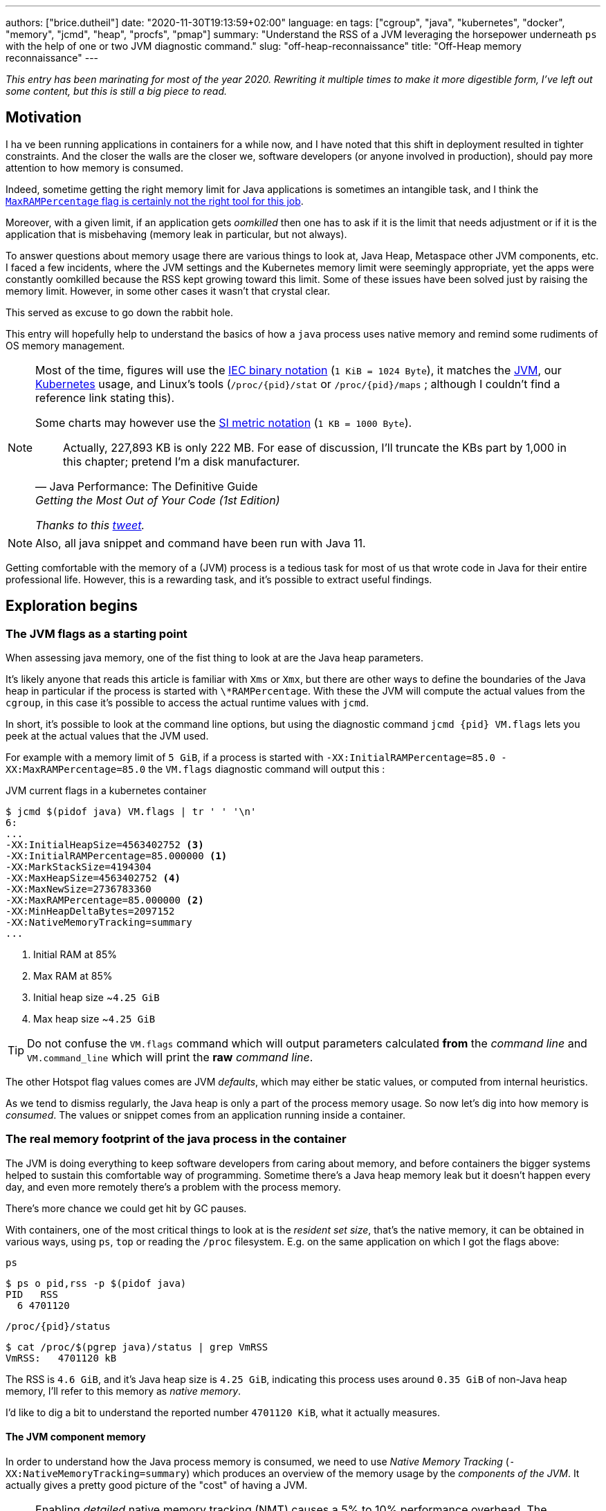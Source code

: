 ---
authors: ["brice.dutheil"]
date: "2020-11-30T19:13:59+02:00"
language: en
tags: ["cgroup", "java", "kubernetes", "docker", "memory", "jcmd", "heap", "procfs", "pmap"]
summary: "Understand the RSS of a JVM leveraging the horsepower underneath `ps` with the help of one or two JVM diagnostic command."
slug: "off-heap-reconnaissance"
title: "Off-Heap memory reconnaissance"
---

// TODO: Change JDK links to openjdk/jdk
// TODO: Fix wrapTable at line 1723

// Related articles
// - https://dev.to/wayofthepie/jvm-basic-memory-overview-535m
// - http://trustmeiamadeveloper.com/2016/03/18/where-is-my-memory-java/

_This entry has been marinating for most of the year 2020. Rewriting it multiple
times to make it more digestible form, I've left out some content, but this is
still a big piece to read._


== Motivation

I ha ve been running applications in containers for a while now, and I have
noted that this shift in deployment resulted in tighter constraints. And the
closer the walls are the closer we, software developers (or anyone involved in
production), should pay more attention to how memory is consumed.

Indeed, sometime getting the right memory limit for Java applications is sometimes an
intangible task, and I think the
link:/2020/10/27/maxrampercentage-is-not-what-i-wished-for/[`MaxRAMPercentage` flag is certainly not the right tool for this job].

Moreover, with a given limit, if an application gets _oomkilled_ then
one has to ask if it is the limit that needs adjustment or if it is the
application that is misbehaving (memory leak in particular, but not always).

To answer questions about memory usage there are various things to look at,
Java Heap, Metaspace other JVM components, etc. I faced a few incidents,
where the JVM settings and the Kubernetes memory limit were seemingly
appropriate, yet the apps were constantly oomkilled because the RSS kept
growing toward this limit. Some of these issues have been solved just
by raising the memory limit. However, in some other cases it wasn't that
crystal clear.

This served as excuse to go down the rabbit hole.

This entry will hopefully help to understand the basics of how a
`java` process uses native memory and remind some rudiments of OS
memory management.

[NOTE]
====
Most of the time, figures will use the https://en.wikipedia.org/wiki/Binary_prefix[IEC binary notation] (`1 KiB = 1024 Byte`),
it matches the https://github.com/corretto/corretto-11/blob/055a9a1a279b9a2953c2150bc937b04f905eeba1/src/src/hotspot/share/utilities/globalDefinitions.hpp#L226[JVM],
our https://kubernetes.io/docs/concepts/configuration/manage-resources-containers/#meaning-of-memory[Kubernetes] usage,
and Linux's tools (`/proc/{pid}/stat` or `/proc/{pid}/maps` ; although I couldn't find a reference link stating this).

Some charts may however use the https://en.wikipedia.org/wiki/Binary_prefix[SI metric notation] (`1 KB = 1000 Byte`).

[quote, Java Performance: The Definitive Guide, Getting the Most Out of Your Code (1st Edition)]
Actually, 227,893 KB is only 222 MB. For ease of discussion, I'll truncate the KBs part by 1,000
in this chapter; pretend I'm a disk manufacturer.

_Thanks to this https://twitter.com/fleming_matt/status/1282729134481965064?s=21[tweet]._
====


NOTE: Also, all java snippet and command have been run with Java 11.

Getting comfortable with the memory of a (JVM) process is a tedious task
for most of us that wrote code in Java for their entire professional life.
However, this is a rewarding task, and it's possible to extract useful
findings.



== Exploration begins

=== The JVM flags as a starting point

When assessing java memory, one of the fist thing to look at are the Java heap parameters.

It's likely anyone that reads this article is familiar with `Xms` or `Xmx`, but there are
other ways to define the boundaries of the Java heap in particular if the process is started
with `\*RAMPercentage`. With these the JVM will compute the actual values from the `cgroup`,
in this case it's possible to access the actual runtime values with `jcmd`.

In short, it's possible to look at the command line options, but using the diagnostic
command `jcmd {pid} VM.flags` lets you peek at the actual values that the JVM used.

For example with a memory limit of `5 GiB`, if a process is started with
`-XX:InitialRAMPercentage=85.0 -XX:MaxRAMPercentage=85.0` the `VM.flags`
diagnostic command will output this :

.JVM current flags in a kubernetes container
[source, shell]
----
$ jcmd $(pidof java) VM.flags | tr ' ' '\n'
6:
...
-XX:InitialHeapSize=4563402752 <3>
-XX:InitialRAMPercentage=85.000000 <1>
-XX:MarkStackSize=4194304
-XX:MaxHeapSize=4563402752 <4>
-XX:MaxNewSize=2736783360
-XX:MaxRAMPercentage=85.000000 <2>
-XX:MinHeapDeltaBytes=2097152
-XX:NativeMemoryTracking=summary
...
----
<1> Initial RAM at 85%
<2> Max RAM at 85%
<3> Initial heap size ~`4.25 GiB`
<4> Max heap size ~`4.25 GiB`

TIP: Do not confuse the `VM.flags` command which will output parameters calculated *from* the
_command line_ and `VM.command_line` which will print the *raw* _command line_.

The other Hotspot flag values comes are JVM _defaults_, which may either be static values,
or computed from internal heuristics.

As we tend to dismiss regularly, the Java heap is only a part of the process memory usage.
So now let's dig into how memory is _consumed_. The values or snippet comes from an
application running inside a container.





=== The real memory footprint of the java process in the container

The JVM is doing everything to keep software developers from caring about
memory, and before containers the bigger systems helped to sustain this
comfortable way of programming. Sometime there's a Java heap memory leak
but it doesn't happen every day, and even more remotely there's a problem
with the process memory.

There's more chance we could get hit by GC pauses.

With containers, one of the most critical things to look at is the _resident set size_,
that's the native memory, it can be obtained in various ways, using `ps`, `top` or
reading the `/proc` filesystem. E.g. on the same application on which
I got the flags above:

.`ps`
[source, role="primary"]
----
$ ps o pid,rss -p $(pidof java)
PID   RSS
  6 4701120
----

.`/proc/{pid}/status`
[source, role="secondary"]
----
$ cat /proc/$(pgrep java)/status | grep VmRSS
VmRSS:	 4701120 kB
----

The RSS is `4.6 GiB`, and it's Java heap size is `4.25 GiB`, indicating
this process uses around `0.35 GiB` of non-Java heap memory, I'll refer
to this memory as _native memory_.

I'd like to dig a bit to understand the reported number `4701120 KiB`,
what it actually measures.






==== The JVM component memory

In order to understand how the Java process memory is consumed, we need to use
_Native Memory Tracking_ (`-XX:NativeMemoryTracking=summary`) which produces
an overview of the memory usage by the _components of the JVM_. It actually gives
a pretty good picture of the "cost" of having a JVM.

NOTE: Enabling _detailed_ native memory tracking (NMT) causes a 5% to 10%
performance overhead. The _summary_ mode merely has an impact in memory usage
as shown below and is usually enough.

NOTE: It is necessary to note that while the above command indicate a scale
in `KB` for the JVM it really means `KiB`.


.JVM native memory trcking report
[source, shell]
----
$ jcmd $(pidof java) VM.native_memory
6:

Native Memory Tracking:

Total: reserved=7168324KB, committed=5380868KB                               <1>
-                 Java Heap (reserved=4456448KB, committed=4456448KB)        <2>
                            (mmap: reserved=4456448KB, committed=4456448KB)

-                     Class (reserved=1195628KB, committed=165788KB)         <3>
                            (classes #28431)                                 <4>
                            (  instance classes #26792, array classes #1639)
                            (malloc=5740KB #87822)
                            (mmap: reserved=1189888KB, committed=160048KB)
                            (  Metadata:   )
                            (    reserved=141312KB, committed=139876KB)
                            (    used=135945KB)
                            (    free=3931KB)
                            (    waste=0KB =0.00%)
                            (  Class space:)
                            (    reserved=1048576KB, committed=20172KB)
                            (    used=17864KB)
                            (    free=2308KB)
                            (    waste=0KB =0.00%)

-                    Thread (reserved=696395KB, committed=85455KB)
                            (thread #674)
                            (stack: reserved=692812KB, committed=81872KB)    <5>
                            (malloc=2432KB #4046)
                            (arena=1150KB #1347)

-                      Code (reserved=251877KB, committed=105201KB)          <6>
                            (malloc=4189KB #11718)
                            (mmap: reserved=247688KB, committed=101012KB)

-                        GC (reserved=230739KB, committed=230739KB)          <7>
                            (malloc=32031KB #63631)
                            (mmap: reserved=198708KB, committed=198708KB)

-                  Compiler (reserved=5914KB, committed=5914KB)              <8>
                            (malloc=6143KB #3281)
                            (arena=180KB #5)

-                  Internal (reserved=24460KB, committed=24460KB)           <10>
                            (malloc=24460KB #13140)

-                     Other (reserved=267034KB, committed=267034KB)         <11>
                            (malloc=267034KB #631)

-                    Symbol (reserved=28915KB, committed=28915KB)            <9>
                            (malloc=25423KB #330973)
                            (arena=3492KB #1)

-    Native Memory Tracking (reserved=8433KB, committed=8433KB)
                            (malloc=117KB #1498)
                            (tracking overhead=8316KB)

-               Arena Chunk (reserved=217KB, committed=217KB)
                            (malloc=217KB)

-                   Logging (reserved=7KB, committed=7KB)
                            (malloc=7KB #266)

-                 Arguments (reserved=19KB, committed=19KB)
                            (malloc=19KB #521)

-                    Module (reserved=1362KB, committed=1362KB)
                            (malloc=1362KB #6320)

-              Synchronizer (reserved=837KB, committed=837KB)
                            (malloc=837KB #6877)

-                 Safepoint (reserved=8KB, committed=8KB)
                            (mmap: reserved=8KB, committed=8KB)

-                   Unknown (reserved=32KB, committed=32KB)
                            (mmap: reserved=32KB, committed=32KB)
----
<1> This shows a `reserved` value (`7168324 KiB` (~`6.84 GiB`)), it's the amount
of addressable memory on that container, and a `committed` value (`4456448 KiB` (~`4.25 GiB`))
that represents what the JVM actually asked the OS to allocate.
<2> `Heap` zone, note that reserved and committed values are the same `4456448 KiB`
here because our `InitialRAMPercentage` is the same as max. I'm not sure why this number
is different from the VM flags `-XX:MaxHeapSize=4563402752` though.
<3> ~`162 MiB` of metaspace.
<4> How many classes have been loaded : `28431`.
<5> There are 674 threads whose stacks are using ~`80 MiB` at this time.
<6> `Code` cache area (assembly of the used methods) ~`102 MiB` out of ~`246 MiB`.
<7> This section contains `GC` algorithms internal data structures, this is app
is using G1GC which takes ~`225 MiB`.
<8> C1 / C2 compilers (which compile bytecode to assembly) use ~`5.8 MiB`.
<9> The `Symbol` section contains many things like interned strings and other
internal constants for about `28.2 MiB`.
<10> The `Internal` area takes ~`24 MiB`. Before Java 11 this area included
`DirectByteBuffers`, but from Java 11 those are accounted in the `Other` zone.
<11> The `Other` section after Java 11 includes `DirectByteBuffers` ~`261 MiB`.

The remaining areas are much smaller in scale, NMT takes ~`8.2 MiB`
itself, module system usage ~`1.3 MiB`, etc. Also, note that enabling
other JVM features may show up if they are activated, like flight recorder.
https://docs.oracle.com/en/java/javase/11/troubleshoot/diagnostic-tools.html#GUID-5EF7BB07-C903-4EBD-A9C2-EC0E44048D37[Source]

There's a lot more to read on the
https://docs.oracle.com/en/java/javase/11/vm/native-memory-tracking.html#GUID-39676837-DA61-4F8D-9C5B-9DB1F5147D80[official documentation about NMT]
and https://docs.oracle.com/en/java/javase/11/troubleshoot/diagnostic-tools.html#GUID-1F53A50E-86FF-491D-A023-8EC4F1D1AC77[how to Monitor VM Internal Memory].
Yet another worthwhile read on https://shipilev.net/jvm/anatomy-quarks/12-native-memory-tracking/[native memory tracking]
by http://twitter.com/shipilev[Aleksey Shipilёv].

*In the rest of this article when talking the context of Native Memory Tracking
I may use the terms _memory type_ or _memory zones_, but the real definition would be :*

> *the _memory allocation type_ performed by a _JVM component_*

The different sections are defined there in
https://github.com/corretto/corretto-11/blob/caa2f4cad666b508a88b92db01054ace8647a820/src/src/hotspot/share/memory/allocation.hpp#L114-L141[this `MemoryType` enumeration],
and https://github.com/corretto/corretto-11/blob/2b351313740f148597cf680d8443df93931de813/src/src/hotspot/share/services/nmtCommon.cpp#L28-L51[here]
as they appear in the report.

_NMT_ is a great tool to gain an insight on the memory usage of the various
parts that compose the Java runtime. It has interesting subcommands to compare
the memory usage of the JVM components with a _baseline_
(`jcmd $(pidof java) VM.native_memory baseline`, followed at some point by
one or several `jcmd $(pidof java) VM.native_memory summary.diff`).


This is very useful for JVM components and a good complement to what I would
like to show in this article, because NMT alone *does not answer
what is actually accounted in the RSS column of `ps`*.







==== Revising OS virtual memory and memory management

I mentioned this acronym already, _RSS_ or **R**esident **S**et **S**ize,
what is it? What exactly means _committed_ memory or _reserved_ memory
reported in _NMT_ ? How do they relate to each other?

First let's break down the vocabulary when we talk about memory.

.memory vocabulary
[ditaa,"memory-vocabulary"]
----

|<--virtual memory----------------------------------------->|
|<--reserved memory--------------------------->|            |
|<--committed memory-------------->|           |            |
:                                  :           :            :
+-------------------+------+-------+-----------+------------+
| addressable space of the process                          |
+-------------------+------+-------+-----------+------------+
|                                                           |
|<--contiguous addresses----------------------------------->|
|                                                           |
0                                                   0x8000000

----


.vocabulary breakdown (https://stackoverflow.com/a/31178912/48136[source])
[%autowidth.stretch]
|===

| *Committed* | Address ranges that have been mapped or ``malloc``ed.
They may or may not be backed by physical or swap due to lazy allocation
and paging. This applies to the JVM and the OS. These ranges are actually
not necessarily contiguous.

| *Reserved* | The total address range that has been pre-mapped via `mmap`
or `malloc` for a particular memory pool. In other words _reserved memory_
represents the maximum addressable memory.
Those could be referred to as *uncommitted*.

| *Resident* | OS memory pages which are currently in physical ram. This means
code, stacks, part of the committed memory pools but also portions of ``mmap``ed
files which have recently been accessed and allocations outside the control of
the JVM.

| *Virtual* | The sum of all virtual address mappings. Covers committed, reserved
memory pools but also mapped files or shared memory. This number is rarely informative
since the JVM will reserve large address ranges upfront. We can see this number
as the pessimistic memory usage.

|===


The above graph mostly displays the relative size by memory _kind_
within the address space of a process. In order to explain _resident_ memory
it's necessary to revise how Linux (and other OSes by the way) manage
memory using the concept of *paging*.

The virtual address space is divided into smaller chunks called _pages_
usually of `4 KiB`.
_There are other page sizes and these sizes may even co-exist (e.g. having pages of
4 KiB mixed with 2 MiB pages), it depends on the capabilities
of the processor ; working with different size of pages is something that is out
of scope for this article.
What is interesting is how paging and RSS relate to each other._


.Virtual memmory and paging (for a single process)
[ditaa,"memory-paging"]
----

+-+ touched/used  +-+ untouched/unused
| | page          : | page
+-+               +-+

|<--virtual memory----------------------------------------->|
|<--reserved memory------------------------------>|         |
|<--committed memory--------------->|             |         |
:                                   :             :         :
+-+=+=+-+=+-+-+-+=+=+=+=+=+-+=+=+=+=+=+=+=+=+=+=+=+=+-+=+=+-+
| | | | | | | | | | | | | | | | | | | | | | | | | | | | | | |
+-+-+-+-+-+-+-+-+-+-+-+-+-+-+-+-+-+-+-+-+-+-+-+-+-+-+-+-+-+-+
 | |   |   |           |   |                         |     |
 | \\  \\  \----\   /--/   \-----\             /-----/     |
 |  |   |       |   |            |             |  /--------/
 |  |   |       |   |            |             |  |
 v  v   v       v   v            v             v  v
/--+---+--+----+---+---+--------+-----+-----+-------\
|0 |1  |2 |... |40 |50 |...     |1000 |2000 |...    |
+--+---+--+----+---+---+--------+-----+-----+-------+ MMU
|9 |50 |7 |... |2  |   |...     |6000 |6001 |       |
\--+---+--+----+---+---+--------+-----+-----+-------/
  |             |         |       |            |
  |           /-/         |       |            |
  |      /----|-------------------/            |
  |      |    |           |                    |
+-|------|----|--+        |              +-----|--------+
| v      v    v  |        |              |     |        |
| ++ ++ ++ ++ ++ |        |              |     |        |
| ++ ++ ++ ++ ++ |        |              |     v        |
| ++ ++ ++ ++ ++ |        |              |+-------+     |
| ++ ++ ++ ++ ++ |        \-------------->|swap   |     |
| ++ ++ ++ ++ ++ |                       |+-------+     |
+----------------+ RAM                   +--------------+ Disk

----

The graph above shows the addressable space of a process and its _pages_.
The process can access these pages using the addresses of its virtual space,
however these pages have to be stored physically, usually in RAM, sometime on disk.
When referring to these chunks of memory on hardware, we use the term _frame_.

The real memory address is naturally different from this virtual address space
for the process. In the CPU there's a specialized component called MMU (Memory
Management Unit) whose role is to translate the virtual addresses
to physical addresses.

The incentive behind virtual memory and paging comes from multi-tasking, it allows
running multiple program concurrently. Each process will have the illusion of a single
big block of memory. In practice, it abstracts away useful tricks like
lazy allocation, swapping, file mapping, defragmentation, caching, etc.

The OS is hard at work performing these tricks while keeping this illusion for all
processes. Since programs run concurrently, **not all memory pages is used at the
same time**.

In practical terms we can observe that:

* A _physical memory frame_ won't be used if the process didn't _touch_ a page, or
we can say this page doesn't exist.

* The kernel may choose to move the content of a page to a slower
device, usually a disk in a special place called _swap_ if it thinks there
won't be enough physical memory (RAM).

* The kernel may use unemployed physical frames for caching purpose, or other tasks
like defragmentation.

The _resident set size_ mean the total set of pages of a process, i.e. without
untouched / unused pages.
This contrasts with virtual size which includes the total address space of
a program, this value is usually way superior to RSS.

_If you want to dive how the whole paging thing works head to
system courses, or articles (like https://landley.net/writing/memory-faq.txt[this masterpiece])
where they usually explain in depth how everything interacts._




===== Reserved and committed memory for NMT

//As mentioned above, one of the idea of the *reserved* / *committed* memory is to
//provide the illusion of a single *continuous* memory space.

Concretely for the JVM it means that

1. the _committed_ memory is immediately usable,
2. and the _reserved_ memory part means memory _put on hold_ and not immediately usable.

With a better understanding of how memory works let's look again at the output
of the `VM.native_memory` command to make more sense of it:

[source]
----
Total: reserved=7168324KB, committed=5380868KB                               <1>
-                 Java Heap (reserved=4456448KB, committed=4456448KB)        <2>
                            (mmap: reserved=4456448KB, committed=4456448KB)
...
-                     Class (reserved=1195628KB, committed=165788KB)         <3>
...
-                    Thread (reserved=696395KB, committed=85455KB)           <4>
...
-                      Code (reserved=251877KB, committed=105201KB)
...
-                        GC (reserved=230739KB, committed=230739KB)          <5>
...
----
<1> The process addressable memory and what is currently committed.
<2> Here the NMT also show the same abstractions of committed and reserved memory,
on this process these values are the same because the `InitialHeapSize` (`Xms`) and
`MaxHeapSize` (`Xmx`)are the same. If these boundaries were different it is likely
the heap zone would show different values for reserved and committed memory; the
JVM will increase the committed memory if necessary, and can even uncommit some of
this memory if the GC algorithm allows it.
<3> Class, Code spaces works the same way, specifics JVM flags control the reserved
and committed memory.
<4> Java Threads are allocated within the process memory, the JVM flags only control
the size of a thread. I will expand on this later.
<5> Then comes the other memory space of the JVM, like the GC internal structures, who
are using a different memory management, these zones usually have the same reserved/committed
amount.

Or with a picture :

.JVM memory allocations
[ditaa, jvm-memory-allocations]
----

|<--virtual memory----------------------------------------------------->|
|<--reserved memory------------------------------------------------->|  |
|<--committed memory--------------------------------------------->|  |  |
|<--heap max size-------->|<--Class reserved--->|<--others-->|    |  |  |
|<--committed heap--->|   |<--Class commited->| |            |    |  |  |
|<--used heap---->|   |   |                   | |            |    |  |  |
:                 :   :   :                   : :            :    :  :  :
+-----------------+---+---+-------------------+-+------------+----+--+--+
| addressable space of the process                                      |
+-------------------+------+-------+-----------+------------------------+
|                                                                       |
|<--contiguous addresses----------------------------------------------->|
|                                                                       |
0                                                             0x800000000

----

This graph bring the following definitions :

.Java memory vocabulary
[%autowidth.stretch]
|===

| *Used Heap* | The amount of memory occupied by live objects and to a certain
extent object that are unreachable but not yet collected by the GC. This only
relate to the JVM Java heap.

| *Committed heap* | The current limit if the writable memory to write objects to.
It's the current workspace of the GC. Upon JVM bootstrap this value should be equal
to `Xms`, then the GC may expand it up to the Java heap reserved memory, or in Java
terms the heap max size, or `Xmx`.

| *Heap Max Size* | The maximum amount of memory that the Java heap can occupy.
It's the _reserved_ amount in Java Heap section of the NMT output.
If the application requires more memory, this will result in a `OutOfMemoryError`.

|===


So committed stands for writable memory and, reserved stands for total addressable
space of the memory. How does it work concretely?

The JVM starts by https://github.com/corretto/corretto-11/blob/3b31d243a19774bebde63df21cc84e994a89439a/src/src/hotspot/os/linux/os_linux.cpp#L3421-L3444[_reserving_ the memory],
then parts of this "reserve" will be made available by
https://github.com/corretto/corretto-11/blob/3b31d243a19774bebde63df21cc84e994a89439a/src/src/hotspot/os/linux/os_linux.cpp#L3517-L3531[modifying the memory mappings]
using `malloc`, `mmap`, as well as `mprotect` calls in particular (on Linux).






===== `malloc` and `mmap`

The `malloc` and `mmap` C calls ask the OS to allocate memory. The OS will then
provide the application the necessary memory or report an error if it is not possible.

Also, depending on the mapping in particular for `mmap` the OS can be asked
to make a file accessible as a memory zone, in short it's the kernel that perform
IOs, in contrast to perform IOs with a file descriptor application side.

image:/assets/off-heap-recon/malloc-mmap.svg[align="center", title="Simple overview of malloc and mmap"]

.Differences between https://linux.die.net/man/3/malloc[`malloc`] and http://www.kernel.org/doc/man-pages/online/pages/man2/mmap.2.html[`mmap`]
[%collapsible]
====
* `malloc` may _recycle_ previously used memory that was released by `free`,
and perform a system call to get memory only required. It's part of the C standard.

* `malloc` allows you pass a size and that's basically it.

* `mmap` is a system call. It's not part of the C standard, and may not be available
on all platforms.

* `mmap` can both map private memory or shared memory (as in shared with other processes).
Those are called _anonymous mapping_ using flag `MAP_ANONYMOUS`.

* `mmap` can also interact with disk files on specific ranges, without having
a file descriptor.

* `mmap` can be set with various flags that are used to control how this memory
mapping behave.

* Both have their performance characteristics, `malloc` is usually preferred for
few and small allocations, `mmap` is preferred for few but large allocations.
====

When the JVM bootstrap, it requests a main memory of a certain size with the `PROT_NONE`
flag to prevent any access. This has the effect to tell the OS that this mapping should
not be backed by physical memory. Then when memory is needed by the program,
the JVM changes the mapping for a sub-range of that main memory by removing the
`PROT_NONE` flag. When new java threads are created, then the JVM will simply
request another memory segment.


.Simple C code example
[%collapsible]
====

To help you understand here's a very simple program:

. that *reserves* `16 MiB` via a `malloc` call and `16 MiB` via the `mmap` call
. then this program will invoke `ps` to show its actual memory consumption (RSS)
. then it will touch/use memory by setting a bit every `1 KiB`
. then this program will invoke `ps` again to show its actual memory consumption (RSS)

.Memory example
[source,c,role="primary"]
----
#include <stdio.h>
#include <stdlib.h>
#include <unistd.h>
#include <sys/mman.h>

#define HEAP_SIZE (16 * 1024 * 1024 * sizeof(char))

int main (int argc, char *argv[])
{
  char *heap1 = malloc(HEAP_SIZE);
  char *heap2 = mmap(0,
                     HEAP_SIZE,
                     PROT_NONE | PROT_WRITE,
                     MAP_PRIVATE | MAP_NORESERVE | MAP_ANONYMOUS,
                     -1,
                     0);

  pid_t pid = getpid();
  printf("pid: %d\n", pid);

  char buffer[50];

  sprintf(buffer, "ps -p %d -o rss,vsz,command", pid);
  printf("Executing: '%s'\n", buffer);
  system(buffer);

  printf("Writing to some pages, but not all\n");

  for (char* i = heap1; i < (heap1 + HEAP_SIZE / 16); i += 1024) {
    *i = 0x01;
  }
  for (char* i = heap2; i < (heap2 + HEAP_SIZE / 8); i += 1024) {
    *i = 0x01;
  }

  sprintf(buffer, "ps -p %d -o rss,vsz,command", pid);
  printf("Executing: '%s'\n", buffer);
  system(buffer);

  free(heap1);
  munmap(heap2, HEAP_SIZE);

  return 0;
}
----

.Result (Linux / llvm)
[source,shell,role="secondary"]
----
$ clang -Wall -Wpedantic -o test-alloc test-alloc.c && ./test-alloc
pid: 4301956

Executing: 'ps -p 2904 -o rss,vsz,command'
   RSS      VSZ COMMAND
   708  4301956 ./test-mem
Writing to some pages, but not all
Executing: 'ps -p 2904 -o rss,vsz,command'
   RSS      VSZ COMMAND
  3780  4301956 ./test-mem
----

As the `stdout` shows the RSS of this program is very low until memory
is actually written to. At the same time the virtual memory is much,
much higher; it means this simple program could address up to
about `4 GiB`.

_This program ran on a MacBook Pro 2018 running an Intel Core i7 CPU._
====



Now after some memory management refresh, let's go back to the main
topic of this blog post.






==== Exploring what NMT does not show

The previous section walked through the numbers reported, and that they
represent the sizes of the different JVM memory zones, but, does not
reveal the effective usage.


The JVM components can use different _types of memory management_ and
as such may have multiple allocation mechanisms. NMT reports
the different allocation types, for example:

. GC based
The `Java heap` and the `Metaspace` (`Class`) are usually the biggest consumers of memory,
they both rely on `mmap`.
+
.Java heap and metaspace
[source]
----
-                 Java Heap (reserved=3145728KB, committed=3145728KB)
                            (mmap: reserved=3145728KB, committed=3145728KB)

-                     Class (reserved=1195111KB, committed=164967KB)
                            (classes #27354)
                            (  instance classes #25689, array classes #1665)
                            (malloc=5223KB #86596)
                            (mmap: reserved=1189888KB, committed=159744KB)
----
+
These two _memory zones_ are interesting in that they are managed by the GC algorithm,
put in other words the GC is actually the memory manager of these zones, it is able to
_arrange_ the memory according to the options that are passed on the command line.
E.g. with a fixed size heap (`Xms` = `Xmx`), the heap will be constituted of a large memory
segment, in this case the _reserved_ and _committed_ values will be the same as well.
+
Other options may trigger specific behavior for these memory zones, e.g. make
the heap to grow or to shrink (I never saw that in practice,
maybe I'll see it once I use a JDK 12+ with _heap uncommit_ with https://openjdk.java.net/jeps/346[JEP-346],
although even the JEP mention it'll only happen if there is very low activity, which is unlikely to
happen for some workload).



. Threads
The Java threads are constructs controlled by the JVM runtime,
each thread is allocated on addressable space, their allocation size is always the
same, but can be controlled via a few JVM parameters. Their usage depends on
application usage. E.g. if the program request 1000 threads, then the JVM needs
to allocate 1000 threads.
+
.Thread
----
-                    Thread (reserved=533903KB, committed=70439KB)
                            (thread #517)
                            (stack: reserved=531432KB, committed=67968KB) <1>
                            (malloc=1866KB #3103) <2>
                            (arena=605KB #1033) <3>
----
<1> The stack memory is where the JVM puts the thread stack, it's the sum
of all thread stack memory mappings.
<2> The thread sub-system performed 3103 ``malloc`` calls amounting to `1866 KiB`.
<3> The thread local handles required 1033 arenas, amounting to `605 KiB`.


. Other native zones
The other component reported by NMT management uses different technics. Sometime using a
combination of these technics:
+
`GC` zone for example only works with `malloc` and `mmap`, and size can grow as needed.
+
.GC
[source]
----
-                        GC (reserved=180505KB, committed=180505KB)
                            (malloc=30589KB #219593) <1>
                            (mmap: reserved=149916KB, committed=149916KB) <2>
----
<1> Here the GC performed 219593 ``malloc`` calls amounting to `30589 KiB`.
<2> Here the GC reserved and committed memory segment(s) amount to `149916 KiB`.
+
The JVM also implements its own
https://en.wikipedia.org/wiki/Region-based_memory_management[Arena based memory management],
(distinct from the arena memory management of glibc). It is used by some
subsystems of the JVM or when native code uses internal objects that rely on JVM arenas
https://github.com/corretto/corretto-11/blob/885a3859f47627467a15adaef36fd90ceb517f5e/src/src/hotspot/share/utilities/bitMap.hpp#L344-L345[[1\]]
https://github.com/corretto/corretto-11/blob/7ea9366e39d0650274e45ce966b36bb01d26ff26/src/src/hotspot/share/utilities/growableArray.hpp#L127[[2\]]
+
`Compiler`, `Symbol table` do use this memory management for example.
Special mention of the _thread local handles_ that also use JVM arenas.
+
NMT reports all the memory allocation technics that are used by a JVM component,
for example the GC system :
+
.compiler
[source]
----
-                  Compiler (reserved=6666KB, committed=6666KB)
                            (malloc=6533KB #3575) <1>
                            (arena=133KB #5) <2>
----
<1> The compiler performed 3575 ``malloc`` calls amounting to `6533 KiB`.
<2> The compiler uses 5 arenas totaling `133 KiB`.



==== Track `DirectByteBuffer` with NMT

Using NMT `baseline` and `summary.diff` modes, it is possible to
track the evolution of the JVM components. ``DirectByteBuffer``s
allow allocating native memory segments. They are not cheap to create,
and they are only deallocated when a GC actually finalize the
references. Usually these byte buffers have a long life and
they are big.

The following snippet of code will try to show they are reported in the
`Other` section of NMT. Note that in this snippet I'm just invoking
the external process `jcmd` for brevity and clarity, but it's possible
to invoke the diagnostic command in pure Java.

.Exercise `DirectByteBuffer` and NMT
[source, java]
----
// env -u JDK_JAVA_OPTIONS java -XX:NativeMemoryTracking=summary DBB.java 1 1
import java.nio.*;
import java.lang.ProcessBuilder.*;

public class DBB {
  public static void main(String[] args) throws Exception {
    System.out.printf("nmt baseline: %n");
    new ProcessBuilder("jcmd", Long.toString(ProcessHandle.current().pid()), "VM.native_memory", "baseline")
            .redirectOutput(Redirect.INHERIT)
            .redirectError(Redirect.INHERIT)
            .start()
            .waitFor();

    var bbCount = Integer.parseInt(args[0]);
    var bbSizeMiB = Integer.parseInt(args[1]);
    for (var i = 0; i < bbCount; i++) {
        var byteBuffer = ByteBuffer.allocateDirect(bbSizeMiB * 1024 * 1024)
                .putInt(0, 0x01);
    }

    System.out.printf("nmt summary.diff: %n");
    new ProcessBuilder("jcmd", Long.toString(ProcessHandle.current().pid()), "VM.native_memory", "summary.diff")
            .redirectOutput(Redirect.INHERIT)
            .redirectError(Redirect.INHERIT)
            .start()
            .waitFor();
  }
}
----

.1 x 1MiB
[source,role="primary"]
----
$ env -u JDK_JAVA_OPTIONS java -XX:NativeMemoryTracking=summary DBB.java 1 1
nmt baseline:
779:
Baseline succeeded
nmt summary.diff:
779:

Native Memory Tracking:

Total: reserved=1916470KB +1027KB, committed=113950KB +1031KB

-                 Java Heap (reserved=509952KB, committed=32768KB)
                            (mmap: reserved=509952KB, committed=32768KB)

...

-                     Other (reserved=1034KB +1024KB, committed=1034KB +1024KB) <1>
                            (malloc=1034KB +1024KB #3 +1) <2>

...
----
<1> The `DirectByteBuffer` of `1 MiB`.
<2> ``DirectByteBuffer``s use `malloc` underneath.


.10 x 1MiB
[source,role="secondary"]
----
$ env -u JDK_JAVA_OPTIONS java -XX:NativeMemoryTracking=summary DBB.java 10 1
nmt baseline:
839:
Baseline succeeded
nmt summary.diff:
839:

Native Memory Tracking:

Total: reserved=1933553KB +10243KB, committed=132061KB +10247KB

-                 Java Heap (reserved=509952KB, committed=32768KB)
                            (mmap: reserved=509952KB, committed=32768KB)

...

-                     Other (reserved=10250KB +10240KB, committed=10250KB +10240KB) <1>
                            (malloc=10250KB +10240KB #12 +10) <2>

...
----
<1> The 10 ``DirectByteBuffer``s of `1 MiB`.
<2> ``DirectByteBuffer``s use `malloc` underneath.

.20 x 100MiB
[source,role="secondary"]
----
$ env -u JDK_JAVA_OPTIONS java -XX:NativeMemoryTracking=summary DBB.java 20 100
nmt baseline:
898:
Baseline succeeded
nmt summary.diff:
898:

Native Memory Tracking:

Total: reserved=2331899KB +408590KB, committed=512275KB +390462KB

Total: reserved=2323817KB +409608KB, committed=498961KB +386252KB

-                 Java Heap (reserved=509952KB, committed=10240KB -22528KB) <3>
                            (mmap: reserved=509952KB, committed=10240KB -22528KB)

...

-                     Other (reserved=409610KB +409600KB, committed=409610KB +409600KB) <1>
                            (malloc=409610KB +409600KB #6 +4) <2>

...
----
<1> The 20 ``DirectByteBuffer``s of `100 MiB`. Uh wait, `409600 KiB` is nothing near ~`2 GiB` (`2048000 KiB`),
it looks more like 4 buffers of `100 MiB`
<2> ``DirectByteBuffer``s use `malloc` underneath.
<3> This times there is also a reduction in the Java Heap.

As one can see the total reserved and committed memory are actually increased
by the amount of allocated memory.

The last exercise, `20 x 100 MiB`, is more captivating: the low amount of
allocated memory by ``DirectByteBuffer``s is simply explained by the GC
that kicked in, if run the last command with `-Xlog:gc*` you'll notice 4 Full GC
happening in the middle of the loop.

[source]
----
[1.671s][info][gc,start       ] GC(4) Pause Full (System.gc())
----

The above code don't keep strong references to the _wrapping_ buffers,
thus allowing these object to be GC__ed__, if the references of these
byte buffers were kept, this program would exited with a
`java.lang.OutOfMemoryError: Direct buffer memory`

It's not part of this article but it's well worth to understand 
how ``DirectByteBuffer``s handle their garbage collection (using a
https://docs.oracle.com/en/java/javase/11/docs/api/java.base/java/lang/ref/Cleaner.html[`Cleaner`]).

Now I mentioned that there was 4 Full GCs, that should have raised eyebrows.
If it didn't the full GC cause should provoke the attention, `System.gc()`.
Pretending I don't know where this came from I'll search where these are happening

[source, shell]
----
$ env -u JDK_JAVA_OPTIONS java -XX:NativeMemoryTracking=summary \
  -agentpath:async-profiler-1.8.2-linux-x64/build/libasyncProfiler.so=start,event=java.lang.System.gc,traces,file=traces.txt \
  DBB.java 20 100 > /dev/null 2>&1

$ cat traces.txt
--- Execution profile ---
Total samples       : 4

Frame buffer usage  : 0.0012%

--- 4 calls (100.00%), 4 samples
  [ 0] java.lang.System.gc
  [ 1] java.nio.Bits.reserveMemory
  [ 2] java.nio.DirectByteBuffer.<init>
  [ 3] java.nio.ByteBuffer.allocateDirect
  [ 4] DBB.main
  [ 5] jdk.internal.reflect.NativeMethodAccessorImpl.invoke0
  [ 6] jdk.internal.reflect.NativeMethodAccessorImpl.invoke
  [ 7] jdk.internal.reflect.DelegatingMethodAccessorImpl.invoke
  [ 8] java.lang.reflect.Method.invoke
  [ 9] com.sun.tools.javac.launcher.Main.execute
  [10] com.sun.tools.javac.launcher.Main.run
  [11] com.sun.tools.javac.launcher.Main.main

----

By default, the VM limits the total size or capacity of direct byte buffers to
to https://github.com/AdoptOpenJDK/openjdk-jdk11u/blob/master/src/java.base/share/classes/jdk/internal/misc/VM.java#L114-L122[somewhat the size of the heap].
This can be tuned via `-XX:MaxDirectMemorySize`. The 4 Full GC cycles indicates
for 20 allocateDirect() and 4 remaining, this means after 4 successful create the 5th allocateDirect
will require a System.gc(), this suggests a max memory limit in this range `[419430400;524288000[`,
and indeed the reported size of Java Heap section is `522190848` (`509952 KiB`).


==== Track memory mapped file with NMT

Using NMT `baseline` and `summary.diff` modes, is it possible to
track the memory mapped file usage? Let's try out.

.Exercise `MappedByteBuffer` and NMT
[source, java]
----
package sandbox;

import java.nio.channels.FileChannel;
import java.nio.file.*;

public class MappedFiles {
  public static void main(String[] args) throws Exception {
    System.out.printf("nmt baseline: %n");
    new ProcessBuilder("jcmd", Long.toString(ProcessHandle.current().pid()), "VM.native_memory", "baseline")
        .start()
        .waitFor();

    Path src = Paths.get("/usr/lib/jvm/java-11-amazon-corretto/lib/src.zip"); // <1>
    try (var fileChannel = (FileChannel) Files.newByteChannel(src, StandardOpenOption.READ)) {
      var mappedByteBuffer = fileChannel.map(
          FileChannel.MapMode.READ_ONLY,
          0, // <2>
          fileChannel.size()); // <2>
      mappedByteBuffer.load(); // <3>

      System.out.printf("nmt summary.diff: %n");
      new ProcessBuilder("jcmd", Long.toString(ProcessHandle.current().pid()), "VM.native_memory", "summary.diff")
          .redirectOutput(ProcessBuilder.Redirect.INHERIT)
          .redirectError(ProcessBuilder.Redirect.INHERIT)
          .start()
          .waitFor();
    }
  }
}
----
<1> Opens a binary file about `50 MiB` in size.
<2> Range of the memory mapping starts at `0`, up to the total file size.
<3> The `load` method will actually instruct the OS to load the range defined above
in resident memory.

Let's look at what NMT reports.

[source, shell]
----
$ env -u JDK_JAVA_OPTIONS java -XX:NativeMemoryTracking=summary MappedFiles.java
nmt baseline:
nmt summary.diff:
1760:

Native Memory Tracking:

Total: reserved=1929764KB -1028KB, committed=127588KB -44KB

-                 Java Heap (reserved=509952KB, committed=32768KB)
                            (mmap: reserved=509952KB, committed=32768KB)

-                     Class (reserved=1065377KB +1KB, committed=16929KB +1KB)
                            (classes #2650 +17)
                            (  instance classes #2378 +15, array classes #272 +2)
                            (malloc=417KB +1KB #5031 +35)
                            (mmap: reserved=1064960KB, committed=16512KB)
                            (  Metadata:   )
                            (    reserved=16384KB, committed=14592KB)
                            (    used=14167KB +34KB)
                            (    free=425KB -34KB)
                            (    waste=0KB =0.00%)
                            (  Class space:)
                            (    reserved=1048576KB, committed=1920KB)
                            (    used=1720KB +9KB)
                            (    free=200KB -9KB)
                            (    waste=0KB =0.00%)

-                    Thread (reserved=19723KB -1032KB, committed=1027KB -48KB)
                            (thread #20 -1)
                            (stack: reserved=19632KB -1028KB, committed=936KB -44KB)
                            (malloc=69KB -4KB #122 -6)
                            (arena=22KB #38 -1)

-                      Code (reserved=247935KB +1KB, committed=7795KB +1KB)
                            (malloc=247KB +1KB #1692 +9)
                            (mmap: reserved=247688KB, committed=7548KB)

-                        GC (reserved=60330KB, committed=42622KB)
                            (malloc=8570KB #1516 +1)
                            (mmap: reserved=51760KB, committed=34052KB)

-                  Compiler (reserved=154KB -1KB, committed=154KB -1KB)
                            (malloc=21KB #138 -6)
                            (arena=133KB -1 #5 -1)

-                  Internal (reserved=579KB, committed=579KB)
                            (malloc=547KB #1040 -1)
                            (mmap: reserved=32KB, committed=32KB)

-                     Other (reserved=10KB, committed=10KB)
                            (malloc=10KB #2)

-                    Symbol (reserved=4386KB, committed=4386KB)
                            (malloc=3163KB #28643 +18)
                            (arena=1223KB #1)

-    Native Memory Tracking (reserved=650KB +2KB, committed=650KB +2KB)
                            (malloc=7KB +1KB #94 +18)
                            (tracking overhead=643KB +1KB)

-               Arena Chunk (reserved=20529KB +1KB, committed=20529KB +1KB)
                            (malloc=20529KB +1KB)

-                   Logging (reserved=4KB, committed=4KB)
                            (malloc=4KB #191)

-                 Arguments (reserved=18KB, committed=18KB)
                            (malloc=18KB #492)

-                    Module (reserved=60KB, committed=60KB)
                            (malloc=60KB #1041)

-              Synchronizer (reserved=48KB, committed=48KB)
                            (malloc=48KB #404 -2)

-                 Safepoint (reserved=8KB, committed=8KB)
                            (mmap: reserved=8KB, committed=8KB)

----


Nothing.

We'll see in a later section how to see how much memory mapped files
can account in the resident memory.

As a side note before switching to OS tooling, the memory segment
used for the memory mapping is not freed until the next GC cycle.




==== Inspecting memory mappings

It's easy to get the RSS of a process, to understand if the committed
heap actually _resides_ on physical memory you need to use `pmap` or inspect
`/proc/{pid}/maps` or `/proc/{pid}/smaps`.

The `pmap` binary is part of the https://gitlab.com/procps-ng/procps/[`procps`]
utilities, that contains other tools like: `ps`, `pgrep`, `watch` or `vmstat`.
It's likely that no additional installation is required which is great as
a container filesystem should be read-only for security reasons, if it isn't
there, one could still look at the `/proc` filesystem.


You have to notice one of the first memory zones is quite big and about
the size of the committed heap as shown in NMT.

To select the file mappings we can filter on the
https://www.kernel.org/doc/Documentation/filesystems/proc.txt[access permissions]:

* `r-`: readable memory mapping
* `w`: writable memory mapping
* `x`: executable memory mapping
* `s` or `p` : shared memory mapping or private mapping. `/proc/<pid>/maps`

[INFO]
=======
`pmap` may show another mapping mode which I barely found any
reference of, here's https://johanlouwers.blogspot.com/2017/07/oracle-linux-understanding-linux.html[one]
and https://linux.die.net/man/2/mmap[here]

* `R`: if set, the map has no swap space reserved (`MAP_NORESERVE` flag of `mmap`).
This means that we can get a segmentation fault by accessing that memory if it has not
already been mapped to physical memory, and if the system is out of physical memory.
=======

There's also the value of the inode column, if it's greater than `0` then
it means the address range is backed by a file, if it's `0` it's a memory
allocation that the application has requested.


.Identifying JVM memory components
There are three kinds of memory segments we can easily guess in the memory
mapping reported by `pmap` because we know their size, it's the Java heap,
and the threads.

Some other type of allocations can be figured out but that's for another post.
The remaining address ranges are too difficult to guess for two reasons,
they usually have unpredictable allocation behavior, and it
also depends on the `malloc` implementation details, (like the
https://code.woboq.org/userspace/glibc/malloc/arena.c.html[arenas in Glibc]),
and on the number `malloc` calls for a single component.

On a pod running in production let's have a quick look on the very first mappings.
It's easier to spot with `pmap -X` (capital `X`).

.`pmap -x {pid}`
[source, shell, role="primary"]
----
$ pmap -x $(pidof java) | head -n 20
7:   /usr/bin/java -Dfile.encoding=UTF-8 -Duser.timezone=UTC -Djava.security.egd=file:/dev/./urandom -Djava.awt.headless=true -XX:NativeMemoryTracking=summary -jar /app/boot.jar
Address           Kbytes     RSS   Dirty Mode  Mapping
0000000740000000 3163648 3163648 3163648 rw---   [ anon ] <1>
0000000801180000 1030656       0       0 -----   [ anon ]
000055bac4461000       4       4       0 r-x-- java
000055bac4662000       4       4       4 r---- java
000055bac4663000       4       4       4 rw--- java
000055bac569c000  455704  438268  438268 rw---   [ anon ] <2>
00007ff9b91e7000      16       0       0 -----   [ anon ]
00007ff9b91eb000    1012      24      24 rw---   [ anon ]
00007ff9b92e8000      16       0       0 -----   [ anon ] <3>
00007ff9b92ec000    1012      92      92 rw---   [ anon ] <4>
00007ff9b93e9000      16       0       0 -----   [ anon ]
00007ff9b93ed000    1012      88      88 rw---   [ anon ]
00007ff9b94ea000      16       0       0 -----   [ anon ]
00007ff9b94ee000    1012      24      24 rw---   [ anon ]
00007ff9b95eb000      16       0       0 -----   [ anon ]
00007ff9b95ef000    1012      28      28 rw---   [ anon ]
00007ff9b96ec000      16       0       0 -----   [ anon ]
00007ff9b96f0000    1012      24      24 rw---   [ anon ]
----
<1> native heap memory heap
<2> java heap
<3> a thread guard pages
<4> a thread stack

.`pmap -X {pid}`
[source, shell, role="secondary"]
----
$ pmap -X $(pidof java) | head -n 20
7:   /usr/bin/java -Dfile.encoding=UTF-8 -Duser.timezone=UTC -Djava.security.egd=file:/dev/./urandom -Djava.awt.headless=true -XX:NativeMemoryTracking=summary -javaagent:/newrelic-agent.jar -javaagent:/dd-java-agent.jar -jar /edge-api-boot.jar --spring.config.additional-location=/etc/edge-api/config.yaml --server.port=8080
         Address Perm   Offset Device   Inode    Size     Rss     Pss Referenced Anonymous LazyFree ShmemPmdMapped Shared_Hugetlb Private_Hugetlb Swap SwapPss Locked THPeligible Mapping
       740000000 rw-p 00000000  00:00       0 3163648 3163648 3163648    3163648   3163648        0              0              0               0    0       0      0           0 <1>
       801180000 ---p 00000000  00:00       0 1030656       0       0          0         0        0              0              0               0    0       0      0           0
    55bac4461000 r-xp 00000000  08:01 5623642       4       4       4          4         0        0              0              0               0    0       0      0           0 java
    55bac4662000 r--p 00001000  08:01 5623642       4       4       4          4         4        0              0              0               0    0       0      0           0 java
    55bac4663000 rw-p 00002000  08:01 5623642       4       4       4          4         4        0              0              0               0    0       0      0           0 java
    55bac569c000 rw-p 00000000  00:00       0  455704  438268  438268     438268    438268        0              0              0               0    0       0      0           0 [heap] <2>
    7ff9b91e7000 ---p 00000000  00:00       0      16       0       0          0         0        0              0              0               0    0       0      0           0
    7ff9b91eb000 rw-p 00000000  00:00       0    1012      28      28         28        28        0              0              0               0    0       0      0           0
    7ff9b92e8000 ---p 00000000  00:00       0      16       0       0          0         0        0              0              0               0    0       0      0           0 <3>
    7ff9b92ec000 rw-p 00000000  00:00       0    1012      92      92         92        92        0              0              0               0    0       0      0           0 <4>
    7ff9b93e9000 ---p 00000000  00:00       0      16       0       0          0         0        0              0              0               0    0       0      0           0
    7ff9b93ed000 rw-p 00000000  00:00       0    1012      88      88         88        88        0              0              0               0    0       0      0           0
    7ff9b94ea000 ---p 00000000  00:00       0      16       0       0          0         0        0              0              0               0    0       0      0           0
    7ff9b94ee000 rw-p 00000000  00:00       0    1012      24      24         24        24        0              0              0               0    0       0      0           0
    7ff9b95eb000 ---p 00000000  00:00       0      16       0       0          0         0        0              0              0               0    0       0      0           0
    7ff9b95ef000 rw-p 00000000  00:00       0    1012      28      28         28        28        0              0              0               0    0       0      0           0
    7ff9b96ec000 ---p 00000000  00:00       0      16       0       0          0         0        0              0              0               0    0       0      0           0
    7ff9b96f0000 rw-p 00000000  00:00       0    1012      24      24         24        24        0              0              0               0    0       0      0           0
----
<1> native heap memory heap
<2> java heap
<3> a thread guard pages
<4> a thread stack


.`/proc/{pid}/maps`
[source, shell, role="secondary"]
----
$ cat /proc/$(pidof java)/maps | head -n 20
740000000-801180000 rw-p 00000000 00:00 0 <1>
801180000-840000000 ---p 00000000 00:00 0
55bac4461000-55bac4462000 r-xp 00000000 08:01 5623642                    /usr/lib/jvm/java-11-amazon-corretto/bin/java
55bac4662000-55bac4663000 r--p 00001000 08:01 5623642                    /usr/lib/jvm/java-11-amazon-corretto/bin/java
55bac4663000-55bac4664000 rw-p 00002000 08:01 5623642                    /usr/lib/jvm/java-11-amazon-corretto/bin/java
55bac569c000-55bae13a2000 rw-p 00000000 00:00 0                          [heap] <2>
7ff9b91e7000-7ff9b91eb000 ---p 00000000 00:00 0
7ff9b91eb000-7ff9b92e8000 rw-p 00000000 00:00 0
7ff9b92e8000-7ff9b92ec000 ---p 00000000 00:00 0 <3>
7ff9b92ec000-7ff9b93e9000 rw-p 00000000 00:00 0 <4>
7ff9b93e9000-7ff9b93ed000 ---p 00000000 00:00 0
7ff9b93ed000-7ff9b94ea000 rw-p 00000000 00:00 0
7ff9b94ea000-7ff9b94ee000 ---p 00000000 00:00 0
7ff9b94ee000-7ff9b95eb000 rw-p 00000000 00:00 0
7ff9b95eb000-7ff9b95ef000 ---p 00000000 00:00 0
7ff9b95ef000-7ff9b96ec000 rw-p 00000000 00:00 0
7ff9b96ec000-7ff9b96f0000 ---p 00000000 00:00 0
7ff9b96f0000-7ff9b97ed000 rw-p 00000000 00:00 0
7ff9b97ed000-7ff9b97f1000 ---p 00000000 00:00 0
7ff9b97f1000-7ff9b99ee000 rw-p 00000000 00:00 0
----
<1> native heap memory heap
<2> java heap
<3> a thread guard pages
<4> a thread stack

The first thing to natice is that `pmap` choses to display the start address,
and the size of the mapping in another column, while the `maps` _file_ is using
address ranges. As you might have guessed, the sum of the size of these mapping
is the value one can see in the `vsz` column of `ps`.


.Explanation
. `740000000-801180000` (`3163648 KiB`), around `3 GiB` in a simple mapping,
this looks like the size of the heap, subtracting the addressed gives this number
`3 239 575 552`, which very close to the VM actual flag for the heap
`-XX:MaxHeapSize=3221225472`, the JVM must map additional space. We also note that
the RSS on this mapping is equal to the size, this means that either this flag
`-XX:+AlwaysPreTouch` is active, or that all pages in the heap have been touched once,
for this app this is the former case.
+
This single address range, also indicates that the minimum and the maximum value of
the heap is the same `Xmx` = `Xms`. If they weren't we would have seen two adjacent
segment with different permissions (`rw-p` then `---p`), the JVM can grow
the read-and-write segment of the Java Heap.
+
Just under this mapping there's another one `801180000-840000000` (`1030656 KiB`),
around `1 GiB`, one could think it's the metaspace, but it isn't. Looking at
the other columns, the mode or permissions or the RSS, we see respectively `---p`
and `0`, this means this memory segment is reserved but it is not writeable.
+
Finding the metaspace cannot be done this way.

. `55bac569c000-55bae13a2000`, on the extended `pmap` output this mapping has a name
`heap`, this one is the native java heap of the Java process.
One can notice the next mapping address (`7ff9b91e7000`) is not adjacent, this allows
the native heap to grow if necessary. The virtual size of this mapping is
`~445 MiB` and the active pages amounts to `428 MiB`.

. Then there's a lot of mapping with this pattern, first `16 KiB` with no permission (`---p`)
immediately followed by a `1012 KiB` segment with read and write permissions (`rw-p`), those
are the Java threads, by default the virtual size the of the thread stack size is `1 MiB`,
the `ThreadStackSize` flag control this maximum stack size.
+
The `16 KiB` are the thread guard pages, the number of pages (`4 KiB`) is controlled by
`StackReservedPages`, `StackYellowPages` and `StackRedPages` whose defaults are respectively
`1`, `2`, and `1`.
They are used when a stack overflow error happens, normally the guard pages cannot
be written to, their permission will change in order to handle the error ; read
https://pangin.pro/posts/stack-overflow-handling[this explanation] from https://twitter.com/apangin[Andrei Pangin] 
to learn more on this topic.
+
[NOTE]
====
For the keen observer the virtual size of these two memory segment is `1028 KiB`,
a bit more than `1 MiB`, I've learned a few months ago that
https://code.woboq.org/userspace/glibc/nptl/allocatestack.c.html#550[glibc], and other
allocators apparently adds one page to the allocated stack size, if the segment size is
https://code.woboq.org/userspace/glibc/sysdeps/i386/i686/stack-aliasing.h.html#23[a multiple of 64K].

This is due to http://qcd.phys.cmu.edu/QCDcluster/intel/vtune/reference/64k_Aliasing_Conflicts.htm[prevent aliasing on the CPU cache lines]

> A 64K-aliasing conflict occurs when a virtual address memory references a cache line
> that is modulo 64K bytes apart from another cache line that already resides in the first
> level cache. Only one cache line with a virtual address modulo 64K bytes can reside
> in the first level cache at the same time.
>
> For example, accessing a byte at virtual addresses 0x10000 and 0x3000F would cause
> a 64K aliasing conflict. This is because the virtual addresses for the two bytes reside
> on cache lines that are modulo 64K bytes apart.
====
+
In other words one can see an additional `4 KiB` (a page), for stack size like
`512 KiB`, `256 KiB`, `128 KiB`,`64 KiB`.
+
That being said, if pages in the mapping are not touched, they do not account as
resident memory. This `55bac569c000-55bae13a2000` mapping tells the stack was at most
`92 KiB`. Anyway with more threads there will be naturally more consumed resident
memory.


The other JVM components are harder to identify due to the way they are allocated.
That being said `pmap` reveals _file-backed_ memory mapping, these consumes pages too.


==== Inspecting memory mapped files

The `NativeMemoryTracking` output showed memory usage of the JVM, but it didn't report
`MappedByteBuffers`, those are the files that are _memory mapped_ to the virtual memory
of a process as explained above via the native `mmap` call.

There are two ways to read a file using a file descriptor, generally it happens when
opening a https://docs.oracle.com/en/java/javase/11/docs/api/java.base/java/io/FileInputStream.html[`FileInputStream`],
or using memory mapping via a
https://docs.oracle.com/en/java/javase/11/docs/api/java.base/java/nio/channels/FileChannel.html[`FileChannel`].

When a file is memory mapped, the range of the content is divided by pages too, and
when accessed they are _copied_ in RAM by the OS, these are accounted in RSS.
For this reason they may deserve some attention if RSS usage is high but the app
memory alone is not enough.


The `Mapping` column on the of `pmap -x $(pgrep java)` can be parsed to identify
file mappings, but this is brittle and unnecessary, one can simply look at
the output of `pmap -X $(pgrep java)` (notice the big `X`) or even at the
`/proc/$(pidof java)/maps` content looking for a non-zero value of the `inode`
column meaning this mapping is file backed.

Using the output of `pmap -X $(pgrep java)` and selecting the matching lines
with `awk` this is _easy_:

.Shared application memory mapped files
[source, shell]
----
$ pmap -X $(pidof java) \
  | head -n -2 \ <4>
  | awk '{ if (NR <= 2 || $5 >0 ) \ <1>
  printf "%12s %8s %8s %4s %s\n", \ <2>
  $1, \
  $6, \
  $7, \
  $2, \
  $19 }' <2>
          7: -Djava.awt.headless=true -XX:NativeMemoryTracking=summary /usr/bin/java
     Address     Size      Rss Perm Mapping <3>
561ddb94a000        4        4 r-xp java
561ddbb4b000        4        4 r--p java
561ddbb4c000        4        4 rw-p java
7f355521f000        4        4 r--s instrumentation9549273990865322165.jar
7f355964d000        4        4 r--s instrumentation14393425676176063484.jar
7f3559e50000     1160     1160 r--s dd-java-agent.jar
7f355a372000      256      192 r-xp libsunec.so
7f355a3b2000     2048        0 ---p libsunec.so
7f355a5b2000       20       20 r--p libsunec.so
7f355a5b7000        8        8 rw-p libsunec.so
7f355a7b9000       16       16 r--p libresolv-2.28.so
7f355a7bd000       52       52 r-xp libresolv-2.28.so
7f355a7ca000       16       16 r--p libresolv-2.28.so
7f355a7ce000        4        0 ---p libresolv-2.28.so
7f355a7cf000        4        4 r--p libresolv-2.28.so
7f355a7d0000        4        4 rw-p libresolv-2.28.so
7f355a7d3000        4        4 r--p libnss_dns-2.28.so
7f355a7d4000       16       16 r-xp libnss_dns-2.28.so
7f355a7d8000        4        0 r--p libnss_dns-2.28.so
7f355a7d9000        4        4 r--p libnss_dns-2.28.so
7f355a7da000        4        4 rw-p libnss_dns-2.28.so
7f355a7dd000        4        4 r--s instrumentation13129117816180832587.jar
7f355a7de000        8        8 r-xp libextnet.so
7f355a7e0000     2044        0 ---p libextnet.so
7f355a9df000        4        4 r--p libextnet.so
7f355b9e9000        4        4 r--s newrelic-bootstrap1151474907525430822.jar
7f355bfea000       24       24 r-xp libmanagement_ext.so
7f355bff0000     2044        0 ---p libmanagement_ext.so
7f355c1ef000        4        4 r--p libmanagement_ext.so
7f355c1f0000        4        4 rw-p libmanagement_ext.so
7f355c1f1000       16       16 r-xp libmanagement.so
7f355c1f5000     2048        0 ---p libmanagement.so
7f355c3f5000        4        4 r--p libmanagement.so
7f355c5f7000        8        8 r--s newrelic-weaver-api14962018995408739070.jar
7f355c5f9000       12       12 r--s newrelic-api8237374132620194936.jar
7f355c5fc000        4        4 r--s newrelic-opentracing-bridge6621669571490510163.jar
7f355c5fd000       16       16 r--s agent-bridge7978421659510986627.jar
7f355c601000       88       88 r-xp libnet.so
7f355c617000     2048        0 ---p libnet.so
7f355c817000        4        4 r--p libnet.so
7f355c818000        4        4 rw-p libnet.so
7f355c819000       64       64 r-xp libnio.so
7f355c829000     2048        0 ---p libnio.so
7f355ca29000        4        4 r--p libnio.so
7f355ca2a000        4        4 rw-p libnio.so
7f355cf30000      200      128 r--p LC_CTYPE
7f355cf62000        4        4 r--p LC_NUMERIC
7f355cf63000        4        4 r--p LC_TIME
7f355cf64000     1484      156 r--p LC_COLLATE
7f355d0d7000        4        4 r--p LC_MONETARY
7f355d0d8000        4        4 r--p SYS_LC_MESSAGES
7f355d0d9000        4        4 r--p LC_PAPER
7f355d0da000        4        4 r--p LC_NAME
7f355d0db000       28       28 r--s gconv-modules.cache
7f357663b000   138232    30036 r--s modules
7f357ed39000      104       92 r-xp libzip.so
7f357ed53000     2044        0 ---p libzip.so
7f357ef52000        4        4 r--p libzip.so
7f357ef5c000       12       12 r--p libnss_files-2.28.so
7f357ef5f000       28       28 r-xp libnss_files-2.28.so
7f357ef66000        8        8 r--p libnss_files-2.28.so
7f357ef68000        4        0 ---p libnss_files-2.28.so
7f357ef69000        4        4 r--p libnss_files-2.28.so
7f357ef6a000        4        4 rw-p libnss_files-2.28.so
7f357ef71000        4        4 r--p LC_ADDRESS
7f357ef72000        4        4 r--p LC_TELEPHONE
7f357ef73000        4        4 r--p LC_MEASUREMENT
7f357ef74000       40       40 r-xp libinstrument.so
7f357ef7e000     2044        0 ---p libinstrument.so
7f357f17d000        4        4 r--p libinstrument.so
7f357f17e000        4        4 rw-p libinstrument.so
7f357f17f000      108       64 r-xp libjimage.so
7f357f19a000     2048        0 ---p libjimage.so
7f357f39a000        8        8 r--p libjimage.so
7f357f39c000        4        4 rw-p libjimage.so
7f357f39d000      164      164 r-xp libjava.so
7f357f3c6000     2048        0 ---p libjava.so
7f357f5c6000        4        4 r--p libjava.so
7f357f5c7000        4        4 rw-p libjava.so
7f357f5c9000       68       68 r-xp libverify.so
7f357f5da000     2044        0 ---p libverify.so
7f357f7d9000        8        8 r--p libverify.so
7f357f7dc000        8        8 r--p librt-2.28.so
7f357f7de000       16       16 r-xp librt-2.28.so
7f357f7e2000        8        0 r--p librt-2.28.so
7f357f7e4000        4        4 r--p librt-2.28.so
7f357f7e5000        4        4 rw-p librt-2.28.so
7f357f8e7000    17680    15012 r-xp libjvm.so
7f3580a2b000     2044        0 ---p libjvm.so
7f3580c2a000      764      764 r--p libjvm.so
7f3580ce9000      228      228 rw-p libjvm.so
7f3580d7d000       12       12 r--p libgcc_s.so.1
7f3580d80000       68       64 r-xp libgcc_s.so.1
7f3580d91000       12       12 r--p libgcc_s.so.1
7f3580d94000        4        0 ---p libgcc_s.so.1
7f3580d95000        4        4 r--p libgcc_s.so.1
7f3580d96000        4        4 rw-p libgcc_s.so.1
7f3580d97000       52       52 r--p libm-2.28.so
7f3580da4000      636      368 r-xp libm-2.28.so
7f3580e43000      852      128 r--p libm-2.28.so
7f3580f18000        4        4 r--p libm-2.28.so
7f3580f19000        4        4 rw-p libm-2.28.so
7f3580f1a000      548      548 r--p libstdc++.so.6.0.25
7f3580fa3000      688      192 r-xp libstdc++.so.6.0.25
7f358104f000      248       64 r--p libstdc++.so.6.0.25
7f358108d000        4        0 ---p libstdc++.so.6.0.25
7f358108e000       40       40 r--p libstdc++.so.6.0.25
7f3581098000        8        8 rw-p libstdc++.so.6.0.25
7f35810a0000      136      136 r--p libc-2.28.so
7f35810c2000     1312     1208 r-xp libc-2.28.so
7f358120a000      304      152 r--p libc-2.28.so
7f3581256000        4        0 ---p libc-2.28.so
7f3581257000       16       16 r--p libc-2.28.so
7f358125b000        8        8 rw-p libc-2.28.so
7f3581261000        4        4 r--p libdl-2.28.so
7f3581262000        4        4 r-xp libdl-2.28.so
7f3581263000        4        4 r--p libdl-2.28.so
7f3581264000        4        4 r--p libdl-2.28.so
7f3581265000        4        4 rw-p libdl-2.28.so
7f3581266000      100      100 r-xp libjli.so
7f358127f000     2048        0 ---p libjli.so
7f358147f000        4        4 r--p libjli.so
7f3581480000        4        4 rw-p libjli.so
7f3581481000       24       24 r--p libpthread-2.28.so
7f3581487000       60       60 r-xp libpthread-2.28.so
7f3581496000       24        0 r--p libpthread-2.28.so
7f358149c000        4        4 r--p libpthread-2.28.so
7f358149d000        4        4 rw-p libpthread-2.28.so
7f35814a2000        4        4 r--p LC_IDENTIFICATION
7f3581878000        4        4 r--p ld-2.28.so
7f3581879000      120      120 r-xp ld-2.28.so
7f3581897000       32       32 r--p ld-2.28.so
7f358189f000        4        4 r--p ld-2.28.so
7f35818a0000        4        4 rw-p ld-2.28.so
----
<1> Filter lines that have an Inode value over 0 and only from the 3rd line (included).
<2> Print only some columns, `pmap -X {pid}`'s output is verbose.
<3> The columns are select to match the output of `pmap -x`, `Size` column is in `KiB`.
<4> The last two lines are filtered out; the actual
sums of the _size_ and _rss_ columns of the selected rows are respectively
`195336 KiB` and `52316 KiB`.



// https://unix.stackexchange.com/questions/200348/memory-layout-of-dynamic-loaded-linked-library
// https://unix.stackexchange.com/questions/116327/loading-of-shared-libraries-and-ram-usage
// https://manybutfinite.com/post/anatomy-of-a-program-in-memory/

What may catch the eye is the multiple mapping for native libraries like `libjvm.so`.
The reason for these different memory mapping is how dynamic libraries are loaded
(with `dlopen`, e.g. here https://github.com/corretto/corretto-11/blob/4e14d3399615085a1b4bc89bc5c06bfcb1a08279/src%2Fsrc%2Fhotspot%2Fos%2Flinux%2Fos_linux.cpp#L1947-L1966[os::Linux::dlopen_helper]).
I didn't have any system courses, but from what I believe I know https://linux.die.net/man/3/dlopen[`dlopen`]
will make multiple memory mapping with different objectives and permissions:

* `r-xp` means an executable segment of the library, probably the native execution stack
of the native library
* `r\--p` means readable memory of the library, I believe it is the library constants or symbols
* `rw-p` means writable memory, I think its purpose is for the main process to set global
variables of the library
*  `---p` is a no permission segment, I'm not sure about this one, but it's location
(between executable and writable segments) makes me think it's about buffer overflow
prevention

.Simple C code example that performs a `dlopen`
[%collapsible]
====

The program below will simply load the shared dynamic library `libjvm.so`,
and won't even interact with it. The result shows the 4 mappings
with the different modes.

.c
[source, c, role="primary"]
----
#include <stdio.h>
#include <unistd.h>
#include <dlfcn.h>

int main (int argc, char *argv[])
{
pid_t pid = getpid();
printf("pid: %d\n", pid);

  void* libjava_handle=dlopen("lib/server/libjvm.so", RTLD_LAZY);
  if (!libjava_handle) {
    fputs (dlerror(), stderr);
    exit(1);
  }

  char buffer[50];
  sprintf(buffer, "pmap -X %d", pid);
  printf("Executing: '%s'\n", buffer);
  system(buffer);

  return 0;
}
----


.result
[source, shell, role="secondary"]
----
$ env LD_LIBRARY_PATH=$JAVA_HOME/lib/server ./test-dlopen
pid: 608
Executing: 'pmap -x -p 608'
608:   ./test-dlopen
Address           Kbytes     RSS   Dirty Mode  Mapping
0000000000400000       4       4       0 r-x-- /src/build/exe/dlopen/test-dlopen
0000000000600000       4       4       4 r---- /src/build/exe/dlopen/test-dlopen
0000000000601000       4       4       4 rw--- /src/build/exe/dlopen/test-dlopen
0000000001ba0000     132      16      16 rw---   [ anon ]
00007f3374f11000      92      92       0 r-x-- /usr/lib64/libpthread-2.17.so
00007f3374f28000    2044       0       0 ----- /usr/lib64/libpthread-2.17.so
00007f3375127000       4       4       4 r---- /usr/lib64/libpthread-2.17.so
00007f3375128000       4       4       4 rw--- /usr/lib64/libpthread-2.17.so
00007f3375129000      16       4       4 rw---   [ anon ]
00007f337512d000   18516    5324       0 r-x-- /usr/lib/jvm/java-11-openjdk-11.0.9.11-0.el7_9.x86_64/lib/server/libjvm.so <1>
00007f3376342000    2048       0       0 ----- /usr/lib/jvm/java-11-openjdk-11.0.9.11-0.el7_9.x86_64/lib/server/libjvm.so <2>
00007f3376542000     836     836     836 r---- /usr/lib/jvm/java-11-openjdk-11.0.9.11-0.el7_9.x86_64/lib/server/libjvm.so <3>
00007f3376613000     236     216     216 rw--- /usr/lib/jvm/java-11-openjdk-11.0.9.11-0.el7_9.x86_64/lib/server/libjvm.so <4>
00007f337664e000     360     240     240 rw---   [ anon ]
00007f33766a8000    1808    1184       0 r-x-- /usr/lib64/libc-2.17.so
00007f337686c000    2044       0       0 ----- /usr/lib64/libc-2.17.so
00007f3376a6b000      16      16      16 r---- /usr/lib64/libc-2.17.so
00007f3376a6f000       8       8       8 rw--- /usr/lib64/libc-2.17.so
00007f3376a71000      20      12      12 rw---   [ anon ]
00007f3376a76000      84      64       0 r-x-- /usr/lib64/libgcc_s-4.8.5-20150702.so.1
00007f3376a8b000    2044       0       0 ----- /usr/lib64/libgcc_s-4.8.5-20150702.so.1
00007f3376c8a000       4       4       4 r---- /usr/lib64/libgcc_s-4.8.5-20150702.so.1
00007f3376c8b000       4       4       4 rw--- /usr/lib64/libgcc_s-4.8.5-20150702.so.1
00007f3376c8c000    1028     208       0 r-x-- /usr/lib64/libm-2.17.so
00007f3376d8d000    2044       0       0 ----- /usr/lib64/libm-2.17.so
00007f3376f8c000       4       4       4 r---- /usr/lib64/libm-2.17.so
00007f3376f8d000       4       4       4 rw--- /usr/lib64/libm-2.17.so
00007f3376f8e000     932     520       0 r-x-- /usr/lib64/libstdc++.so.6.0.19
00007f3377077000    2048       0       0 ----- /usr/lib64/libstdc++.so.6.0.19
00007f3377277000      32      32      32 r---- /usr/lib64/libstdc++.so.6.0.19
00007f337727f000       8       8       8 rw--- /usr/lib64/libstdc++.so.6.0.19
00007f3377281000      84      12      12 rw---   [ anon ]
00007f3377296000       8       8       0 r-x-- /usr/lib64/libdl-2.17.so
00007f3377298000    2048       0       0 ----- /usr/lib64/libdl-2.17.so
00007f3377498000       4       4       4 r---- /usr/lib64/libdl-2.17.so
00007f3377499000       4       4       4 rw--- /usr/lib64/libdl-2.17.so
00007f337749a000     136     136       0 r-x-- /usr/lib64/ld-2.17.so
00007f33776af000      24      24      24 rw---   [ anon ]
00007f33776b9000       8       8       8 rw---   [ anon ]
00007f33776bb000       4       4       4 r---- /usr/lib64/ld-2.17.so
00007f33776bc000       4       4       4 rw--- /usr/lib64/ld-2.17.so
00007f33776bd000       4       4       4 rw---   [ anon ]
00007ffc83b1d000     132      12      12 rw---   [ stack ]
00007ffc83b41000      12       0       0 r----   [ anon ]
00007ffc83b44000       4       4       0 r-x--   [ anon ]
ffffffffff600000       4       0       0 r-x--   [ anon ]
---------------- ------- ------- -------
total kB           38912    9040    1496
----

====

In the above snippet the mapped files represents `195.3 MiB` of the address space
of which `52.3 MiB` are actually resident. This app is definitely OK. Some
application's workload require to handle a lot of files suggesting raising the limit
may be the right thing. I've seen in the past `FileChannel` unreleased mappings,
leading to increasing memory consumption that weren't easily identifiable in the Java heap
(unless you had to perform a heap dump and knew what to look at).


==== Inspecting the other segments

Going beyond what has been mentioned is a tad more intricate due
to how native code is performing allocations.
Even identifying direct `ByteBuffer` is almost impossible, the little program below
allocates 16 MiB segments and print the address of these memory segments, as well
as the current process mapping.

.DirectByteBuffers.main
[source, java]
----
System.out.printf("max: %d%n", Runtime.getRuntime().maxMemory());

new ProcessBuilder("pmap", "-x", Long.toString(ProcessHandle.current().pid()))
        .redirectOutput(Redirect.INHERIT)
        .start()
        .waitFor();

var address = Buffer.class.getDeclaredField("address");
address.setAccessible(true);
System.out.printf("native heap (pmap shows [heap] mapping");
for (var i = 0; i < 30; i++) {
    var byteBuffer = ByteBuffer.allocateDirect(16 * 1024 * 1024)
            .putInt(0, 0x01);
    System.out.printf("%s%n", Long.toHexString(address.getLong(byteBuffer)));
}

new ProcessBuilder("pmap", "-x", Long.toString(ProcessHandle.current().pid()))
        .redirectOutput(Redirect.INHERIT)
        .start()
        .waitFor();
----


The mapping output _after_ the buffers have been ``malloc``ed shows
that the direct ``ByteBuffer``s do not have their own segment, they are
part of a bigger area.

{{< wrapTable >}}

.result
[cols="2a,6a", frame=none, grid=none, stripes=none]
|===

|
[source]
----
7faa5afff010
7faa59ffe010
7faa58ffd010
7faa52fff010
7faa51ffe010
7faa50ffd010
7faa4fffc010
7faa4effb010
7faa4dffa010
7faa4cff9010
7faa4bff8010
7faa4aff7010
7faa49ff6010
7faa48ff5010
7faa47ff4010
7faa46ff3010
7faa45ff2010
7faa44ff1010
7faa43ff0010
7faa42fef010
7faa41fee010
7faa40fed010
7faa3ffec010
7faa3efeb010
7faa3dfea010
7faa3cfe9010
7faa3bfe8010
7faa3afe7010
7faa39fe6010
7faa38fe5010
----

|
.before
[source, role="primary"]
----
485:   java --add-opens java.base/java.nio=ALL-UNNAMED DirectByteBuffers.java
Address           Kbytes     RSS   Dirty Mode  Mapping
00000000e0e00000   32768   19992   19992 rw---   [ anon ]
00000000e2e00000  477184       0       0 -----   [ anon ]
0000000100000000    1792    1776    1776 rw---   [ anon ]
00000001001c0000 1046784       0       0 -----   [ anon ]
000055d4549ed000       4       4       0 r-x-- java
000055d454bee000       4       4       4 r---- java
000055d454bef000       4       4       4 rw--- java
000055d455d9d000     132      28      28 rw---   [ anon ] <1>
00007faa5c000000     132      56      56 rw---   [ anon ] <1>
00007faa5c021000   65404       0       0 -----   [ anon ] <1>
00007faa60000000     132       4       4 rw---   [ anon ]
...
----
<1> These segments are here before the creation of the dire ``ByteBuffer``s.

.after
[source, role="secondary"]
----
485:   java --add-opens java.base/java.nio=ALL-UNNAMED DirectByteBuffers.java
Address           Kbytes     RSS   Dirty Mode  Mapping
00000000e0e00000   32768   19992   19992 rw---   [ anon ]
00000000e2e00000  477184       0       0 -----   [ anon ]
0000000100000000    1920    1792    1792 rw---   [ anon ]
00000001001e0000 1046656       0       0 -----   [ anon ]
000055d4549ed000       4       4       0 r-x-- java
000055d454bee000       4       4       4 r---- java
000055d454bef000       4       4       4 rw--- java
000055d455d9d000     132      28      28 rw---   [ anon ] <1>
00007faa38fe5000  442476  442476  442476 rw---   [ anon ] <3>
00007faa54000000     132       8       8 rw---   [ anon ] <4>
00007faa54021000   65404       0       0 -----   [ anon ] <4>
00007faa58ffd000   49164   49164   49164 rw---   [ anon ] <2>
00007faa5c000000     132      56      56 rw---   [ anon ] <1>
00007faa5c021000   65404       0       0 -----   [ anon ] <1>
00007faa60000000     132       4       4 rw---   [ anon ]
...
----
<1> The segments before the creation of the dire ``ByteBuffer``s.
<2> New segments, likely direct ``ByteBuffer``s
<3> New segments, likely direct ``ByteBuffer``s
<4> Unknown glibc `malloc` arena.

|===

{{< /wrapTable >}}

Here I can say those are likely our ``ByteBuffer``s, because I had the opportunity
to diff the `pmap` output around code that specifically created the new direct
buffers. Also, I know that direct ``ByteBuffer``s are __zero__ed, i.e. pages
are touched/dirty, i.e. direct byte buffers immediately count toward the RSS.

In a real application it's impossible to identify them with certainty without
the address. The possible criteria would be RSS and size are the same for the segment,
permissions are read write and of course it's anonymous mapping, but any other
allocation pattern or usage could meet these criteria.




Finally, if `pmap` is run with `-X` it's likely you'll notice segments named
`vsyscall` `vdso`, these are
https://stackoverflow.com/a/19942352[mechanisms that can accelerate some system calls].
https://lwn.net/Articles/615809/[`vvar` is used to exchange Kernel data without requiring a system call].


==== How many pages are used ?

> In  fact,  ps  uses  the  proc  file  system  to  obtain its
information.

While not immediately useful, it's interesting that the displayed RSS value
by `ps` is in fact the number of page times the page size. (I suppose the
equation is a tad more complex than a single multiplication when huge pages
are involved).

For example in the https://www.kernel.org/doc/Documentation/filesystems/proc.txt[procfs documentation]
(the latest, as in `latest` kernel, documentation is
https://www.kernel.org/doc/html/latest/filesystems/proc.html[there]) gives the
description of the `statm` object.

.statm description
----
Table 1-3: Contents of the statm files (as of 2.6.8-rc3)
..............................................................................
 Field    Content
 size     total program size (pages)		(same as VmSize in status)
 resident size of memory portions (pages)	(same as VmRSS in status)
 shared   number of pages that are shared	(i.e. backed by a file, same
						as RssFile+RssShmem in status)
 trs      number of pages that are 'code'	(not including libs; broken,
							includes data segment)
 lrs      number of pages of library		(always 0 on 2.6)
 drs      number of pages of data/stack		(including libs; broken,
							includes library text)
 dt       number of dirty pages			(always 0 on 2.6)

----

.`ps` and `/proc/{pid}/statm`
[source, shell]
----
$ ps -o rss,vsz,command $(pidof java)
  RSS    VSZ COMMAND
4346704 6507368 /usr/bin/java -Dfile.encoding=UTF-8 -Duser.timezone=UTC -Djava.security.egd=file:/dev/./urandom -Djava

$ cat /proc/$(pidof java)/statm | tr ' ' '\n'
1626842 <1>
1086676 <2>
12638 <3>
1
0
1283103
0
----
<1> Total size in _pages_ of the addressing space, in bytes : `6507368 KiB`
<2> Resident memory in _pages_, in bytes : `4346704 KiB`
<3> pages backed by a file plus shared memory

Given the page size of `4 KiB`, the following numbers comes naturally :

* vsz = `1626842 * 4 = 6507368`
* rss = `1086676 * 4 = 4346704`

For example lets say there is a Kubernetes memory limit of `6 GiB`
(`6442450944 Bytes` ), a `java` process is started with a bigger memory
`-Xmx16g` that the cgroup limit, we can observe that

. a process can _over-commit_, if Linux is configured to allow this
(`/proc/sys/vm/overcommit_memory`), this is not an issue as long as
. the memory used by the resident pages do not go over the cgroup limit.
. The process will be oom-killed if it uses more than `6442450944 / 4 = 1310720`
pages (of `4 KiB`).

.SelfPs.java
[source,java]
----
import java.io.*;

public class SelfPs {
  public static void main(String[] args) throws Exception {
    var h = new ProcessBuilder("ps",
                               "--no-header",
                               "-orss,vsz",
                               Long.toString(ProcessHandle.current().pid()))
                    .start();
    try(var br = new BufferedReader(new InputStreamReader(h.getInputStream()))) {
      System.out.println(br.readLine());
    }
  }
}
----

.Result
[source, shell]
----
$ env -u JDK_JAVA_OPTIONS java -Xms16g -Xmx16g SelfPs.java
143584 18996472 <1> <2>
$ cat /sys/fs/cgroup/memory/memory.limit_in_bytes
6442450944 <3>
$ echo $((18996472 * 1024))
19452387328 <4>
----
<1> RSS in KiB
<2> virtual address space in KiB
<3> cgroup limit
<4> virtual address space in bytes


Another interesting element of `/proc/{pid}/statm` is that it shows
how many pages the mapped files take.
In the output below, the third line, give the number of pages that
are backed by files.

Having a look at this information may also be useful when sizing
the container.

.File backed memory
[source, shell]
----
$ cat /proc/$(pidof java)/statm | tr ' ' '\n'
1514761
1009054
11222 <1>
1
0
1164939
0
$ pmap -X $(pidof java) | head -n -2 | awk '{ if (NR > 2 && $5 >0 ) sum += $7 } END { print sum }'
46796 <2>
----
<1> Number of pages backed by files or shared memory, so `11222 * 4 = 44888`
<2> Resident set size of memory mapped files in KiB, not including shared
pages that are not file backed.



=== Paging and the Java heap

Before wrapping this article I'd like to mention an interesting effect of
virtual memory, over-commit and Java Heap.


The pages of the Java heap memory segment count if these pages have initialized
at least once, during the life of the program, the activity of the program and
the GC will increase the number of touched pages, pages that count in the RSS.

For G1GC
. New allocation will happen in a GC region called _Eden_, and more specifically
in a sub-segment called TLAB dedicated for the thread that perform the allocation.

. After some time the GC will kick in and move (or evacuate) the live objects to
GC region called _Survivor_.

. This cycle will go on until the object is considered old enough to be
evacuated to a GC region called _Old_.

After each evacuation, the regions that previously held the objects,
are cleaned up, and their bits set to `0`, but the page are still considered dirty
and count in the RSS. This region will return to a pool of _Free_ regions.

For the evacuation, the live objects can go to existing region if they have some
space or if there's not enough space in the existing regions, G1GC will
convert a _Free_ region to either a _Survivor_ or an _Old_ region. If the _Free_
region has been used before then no new pages will get dirty, however if the
_Free_ region has never been in use before then this will touch more pages.


image::/assets/off-heap-recon/gc-regions-untouched-pages.svg[align="center", title="GC regions usage of pages"]


This can lead to a situation if the Java heap is large enough, where
many never-used-before _Free_ region exists. In this situation
it is not obvious to distinguish from metrics what is consuming the memory.

                                                                                                           
image::/assets/off-heap-recon/memory-usage-by-pool.png[align="center", title="Memory usage by pool"]




//*Virtual memory* is a memory management scheme that is used by most operating systems ;
//it allows programs to use memory without dealing with hardware, or other concerns like
//sharing the memory resource. In doing so it allows programs to request more memory than
//available. In this scheme the OS splits the virtual memory and the memory in smaller chunks
//called *pages*. For any given page in the virtual memory, and depending on the application(s)
//the OS may:
//
//* Make this page resident in physical memory, if something has be written into it.
//* Do nothing if a page is not used, this page is virtually available.
//* Move a page from physical memory to swap, if the OS thinks there's not enough room for other pages.
//* Map a portion of a file to this page.

//E.g at the moment this report was executed the committed memory is `5380868 KiB` (`5.13 GiB`) while
//the process RSS is `4701120 KiB`. The difference relates to how `mmap` works (on Linux), memory
//pages are only backed by physical memory once they're written to.

Some people may have heard of the `-XX:+AlwaysPreTouch` Hotspot option.
This option tells the JVM to
https://github.com/corretto/corretto-11/blob/3b31d243a19774bebde63df21cc84e994a89439a/src/src/hotspot/share/runtime/os.cpp#L1825-L1829[write a zero to every OS memory pages during the JVM startup].
This option has also the effect of avoiding physical memory commit
latencies later at runtime, however this only affects the heap memory zone.
Other JVM component that manage areas like thread stack or metaspace work
differently.

In other words that means parts of the *committed* memory shown in NMT is not *resident* and as such
RSS counter may not reflect what is seen in the *committed* memory.



== Sizing a cgroup / kubernetes `resources.memory.limit`

With containerization getting traction it is likely that
one has to face a memory related issue. Being equipped with
the right tooling and the tool manual is a precious help.

When a container is oomkilled either the application has problem
or its configuration is too tight.

Using the gathered information from JVM's native memory tracking and
from memory mapping, is it possible to build a simple _equation_ to
estimate the probable maximum memory usage of a process ?


[TIP]
====
* Set the cgroup memory limit high enough, so the application isn't oomkilled, this will
let you analyze how the app work, and adjust settings without fear (except from your
colleagues that compare everything to _Go_ or _rust_).

* If you don't think it's Java heap memory leak, i.e. the heap usage isn't alarming,
try to inspect native memory, it's easier with the flag `-XX:+AlwaysPreTouch`,
however keep in mind this will bump your RSS right from the start, so anticipate this
increase in your cgroup memory limit.
====


We can already suppose there's every reported components from the JVM,
and the mapped files reported by NMT.

....
Total memory = Heap + GC + Metaspace + Code Cache + Symbol tables
               + Compiler + Other JVM structures + Thread stacks
               + Direct buffers + Mapped files
....


Above in this writing I noted NMT is not enough to account used memory.

////
While NMT show you the total, you can use this command to extract all relevant from the summary
in a simple addition and get back to the total committed.

[source, shell]
----
$ echo $(($(jcmd $(pidof java) VM.native_memory \
  | tee /dev/tty \
  | grep -P "^-.*committed=" \
  | grep -o -P "(?<=committed=)[0-9]+(?=KB)" \
  | awk 'BEGIN { ORS=""; print "(" }; {print p$0; p=" + "} END { print ")\n"}' \
  | tee /dev/tty )))
6:

Native Memory Tracking:

Total: reserved=5737038KB, committed=3841302KB
-                 Java Heap (reserved=3145728KB, committed=3145728KB)
                            (mmap: reserved=3145728KB, committed=3145728KB)

-                     Class (reserved=1171965KB, committed=138749KB)
                            (classes #22488)
                            (  instance classes #21256, array classes #1232)
                            (malloc=4605KB #74627)
                            (mmap: reserved=1167360KB, committed=134144KB)
                            (  Metadata:   )
                            (    reserved=118784KB, committed=117248KB)
                            (    used=111699KB)
                            (    free=5549KB)
                            (    waste=0KB =0.00%)
                            (  Class space:)
                            (    reserved=1048576KB, committed=16896KB)
                            (    used=13862KB)
                            (    free=3034KB)
                            (    waste=0KB =0.00%)

-                    Thread (reserved=811723KB, committed=109231KB)
                            (thread #786)
                            (stack: reserved=807964KB, committed=105472KB)
                            (malloc=2839KB #4717)
                            (arena=920KB #1571)

-                      Code (reserved=251954KB, committed=91926KB)
                            (malloc=4266KB #12700)
                            (mmap: reserved=247688KB, committed=87660KB)

-                        GC (reserved=184627KB, committed=184627KB)
                            (malloc=34711KB #211249)
                            (mmap: reserved=149916KB, committed=149916KB)

-                  Compiler (reserved=10844KB, committed=10844KB)
                            (malloc=10711KB #5305)
                            (arena=133KB #5)

-                  Internal (reserved=44162KB, committed=44162KB)
                            (malloc=44162KB #19577)

-                     Other (reserved=6209KB, committed=6209KB)
                            (malloc=6209KB #932)

-                    Symbol (reserved=23576KB, committed=23576KB)
                            (malloc=20020KB #260085)
                            (arena=3556KB #1)

-    Native Memory Tracking (reserved=10695KB, committed=10695KB)
                            (malloc=207KB #2877)
                            (tracking overhead=10488KB)

-               Arena Chunk (reserved=201KB, committed=201KB)
                            (malloc=201KB)

-                   Tracing (reserved=72985KB, committed=72985KB)
                            (malloc=72985KB #63695)

-                   Logging (reserved=7KB, committed=7KB)
                            (malloc=7KB #273)

-                 Arguments (reserved=19KB, committed=19KB)
                            (malloc=19KB #515)

-                    Module (reserved=1502KB, committed=1502KB)
                            (malloc=1502KB #6469)

-              Synchronizer (reserved=802KB, committed=802KB)
                            (malloc=802KB #6526)

-                 Safepoint (reserved=8KB, committed=8KB)
                            (mmap: reserved=8KB, committed=8KB)

-                   Unknown (reserved=32KB, committed=32KB)
                            (mmap: reserved=32KB, committed=32KB)

(3145728 + 138749 + 109231 + 91926 + 184627 + 10844 + 44162 + 6209 + 23576 + 10695 + 201 + 72985 + 7 + 19 + 1502 + 802 + 8 + 32)
3841303
////

//On macOS if working on captures, you should install the GNU coreutils and use `ggrep` and `ghead`.


.On a loaded application
[source, shell]
----
$ jcmd $(pidof java) VM.native_memory \
   | grep -P "Total.*committed=" \
   | grep -o -P "(?<=committed=)[0-9]+(?=KB)"
3841302 <1>

$ ps --no-header -o rss $(pidof java)
4204512 <2>

$ pmap -X $(pidof java) | head -n -2 | awk '{ if (NR > 2 && $5 >0 ) sum += $7 } END { print sum }'
52668 <3>

$ echo $((4204512 - 3841303 - 52668))
363209 <4>
----
<1> Total committed memory reported by NMT
<2> RSS of the JVM process
<3> RSS of the JVM process's mapped files
<4> The rest of the used memory possibly `malloc` or `mmap` performed by native libs, native allocator overhead

Basically this shows that one must account at least this amount of data
when defining the kubernetes limit.


....
Total memory = Heap + GC + Metaspace + Code Cache + Symbol tables
               + Compiler + Other JVM structures + Thread stacks
               + Direct buffers + Mapped files +
               + Native libraries allocations + Malloc overhead
               + ...
....

In my experience if the application doe not exhibit leaky behavior but just need
memory limit adjustment. The job is way easier using `AlwaysPreTouch`, then it's
easier to track evolution of "off-heap" memory.

Additionally, when sizing the memory limit, it's really important
to think about the OS page cache. Linux uses the _unused resident
memory_ to cache pages, usually the one backed by files.

Workloads that access the filesystem for a living, like Cassandra
or ElasticSearch will profit of the OS page cache. It's a good bet
to increase the memory limit for this cgroup.

By how much, that depends. I believe _page faults_ is a good indicator.
It's likely that if there's page faults of the container,
it means that the OS don't have the wanted pages in resident memory
and as such the kernel must fetch the backing data, likely on the
slower storage device. This is likely something that will negatively
affect the workload latencies.



== Closing words

A cgroup is a double-edged sword, it creates good conditions
to isolate a process. Being isolated, it gets easier to provision
the necessary resources in production. Defining these boundaries
is however a tedious task, having limits too narrow could increase
the chance of the container getting oomkilled or having poor performance,
giving a vast room will reduce the ability of Kubernetes to distribute
the workload, and it costs more.


In this very long writing, I showed two tools to survey the native
memory of a process. Java ships with a very interesting tracking
mechanism. I found out that inspecting Linux `/proc` filesystem, with
the help of `pmap` complement NMT well. Together they help to sort out
memory problems be it a limit should that needs adjustment or something
to fix in the application.

That being said it might be cheaper to look at other solutions, e.g.
if the production is running on Kubernetes it would be worth to have
a look at _auto-scalers_ provided by the platform.

* https://kubernetes.io/docs/tasks/run-application/horizontal-pod-autoscale/[Horizontal Pod Auto-scaler]
* https://cloud.google.com/kubernetes-engine/docs/concepts/verticalpodautoscaler[Vertical Pod Auto-scaler]

I think that understanding how a workload use the memory is still a
sensible task, to make a better use of the auto-scalers.

[quote,, Famous last words]
The JVM is handling it.

I understand that having to go down that much may look superfluous and
almost zealous to when coming from the Java world.

In my opinion, containers changed the deal, the tighter constraints
that helped to increase the deployment density, are now backfiring.
Rediscovering RSS (or throttling for the cgroup that limits in CPU)
is essential.




== Thanks

The above writing tries to piece together elements from a few things I knew,
things I grepped in the JDK codebase, blog posts, stack overflow,
and things learned from -- awesome -- people. I hope I didn't forget someone,
if I did or if I'm wrong please reach out.

I'd like to thank https://twitter.com/pingtimeout[Pierre Laporte],
https://twitter.com/olivierbourgain[Olivier Bourgain], https://twitter.com/blemale[Bastien Lemale],
and https://twitter.com/ylegat[Yohan Legat] for their early help in
proof-reading and suggestions. And many thanks to https://twitter.com/jpbempel[Jean-Philippe Bempel]
for post-production reviews ;)
